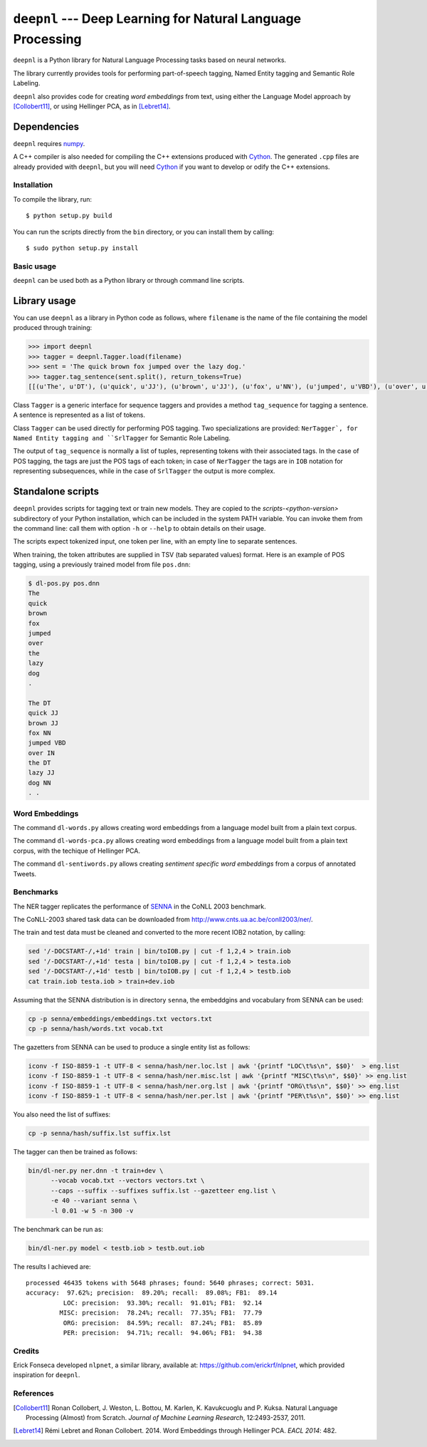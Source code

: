 ************************************************************
``deepnl`` --- Deep Learning for Natural Language Processing
************************************************************

``deepnl`` is a Python library for Natural Language Processing tasks based on
neural networks.

The library currently provides tools for performing part-of-speech tagging,
Named Entity tagging and Semantic Role Labeling.

``deepnl`` also provides code for creating *word embeddings* from text, using
either the Language Model approach by [Collobert11]_, or using Hellinger PCA,
as in [Lebret14]_.

Dependencies
------------

``deepnl`` requires numpy_.

A C++ compiler is also needed for compiling the C++ extensions produced with
Cython_.
The generated ``.cpp`` files are already provided with ``deepnl``, but you
will need Cython_ if you want to develop or odify the C++ extensions.

Installation
===========

To compile the library, run::

   $ python setup.py build

You can run the scripts directly from the ``bin`` directory, or you can
install them by calling::

   $ sudo python setup.py install


Basic usage
===========

``deepnl`` can be used both as a Python library or through command line scripts.

Library usage
-------------

You can use ``deepnl`` as a library in Python code as follows, where
``filename`` is the name of the file containing the model produced through training:

.. code-block:: python

    >>> import deepnl
    >>> tagger = deepnl.Tagger.load(filename)
    >>> sent = 'The quick brown fox jumped over the lazy dog.'
    >>> tagger.tag_sentence(sent.split(), return_tokens=True)
    [[(u'The', u'DT'), (u'quick', u'JJ'), (u'brown', u'JJ'), (u'fox', u'NN'), (u'jumped', u'VBD'), (u'over', u'IN'), (u'the', u'DT'), (u'lazy', u'JJ'), (u'dog', u'NN'), (u'.', '.')]]

Class ``Tagger`` is a generic interface for sequence taggers and provides a
method ``tag_sequence`` for tagging a sentence.
A sentence is represented as a list of tokens.

Class ``Tagger`` can be used directly for performing POS tagging.
Two specializations are provided: ``NerTagger`, for Named Entity tagging and
``SrlTagger`` for Semantic Role Labeling.

The output of ``tag_sequence`` is normally a list of tuples, representing
tokens with their associated tags. In the case of POS tagging, the tags are
just the POS tags of each token; in case of ``NerTagger`` the tags are in
``IOB`` notation for representing subsequences, while in the case of
``SrlTagger`` the output is more complex.


Standalone scripts
------------------

``deepnl`` provides scripts for tagging text or train new models.
They are copied to the `scripts-<python-version>` subdirectory of your
Python installation, which can be included in the system PATH variable. You
can invoke them from the command line: call them with option ``-h`` or
``--help`` to obtain details on their usage.

The scripts expect tokenized input, one token per line, with an empty line to
separate sentences.

When training, the token attributes are supplied in TSV (tab separated values) format.
Here is an example of POS tagging, using a previously trained model from file ``pos.dnn``:

.. code-block:: bash

    $ dl-pos.py pos.dnn
    The
    quick
    brown
    fox
    jumped
    over
    the
    lazy
    dog
    .

    The DT  
    quick JJ  
    brown JJ  
    fox NN  
    jumped VBD  
    over IN  
    the DT  
    lazy JJ  
    dog NN  
    . .

Word Embeddings
===============

The command ``dl-words.py`` allows creating word embeddings from a language
model built from a plain text corpus.

The command ``dl-words-pca.py`` allows creating word embeddings from a
language model built from a plain text corpus, with the techique of Hellinger
PCA.

The command ``dl-sentiwords.py`` allows creating *sentiment specific word
embeddings* from a corpus of annotated Tweets.


Benchmarks
==========

The NER tagger replicates the performance of SENNA_ in the CoNLL 2003 benchmark.

The CoNLL-2003 shared task data can be downloaded from
http://www.cnts.ua.ac.be/conll2003/ner/.

The train and test data must be cleaned and converted to the more recent IOB2
notation, by calling:

.. code-block:: bash

    sed '/-DOCSTART-/,+1d' train | bin/toIOB.py | cut -f 1,2,4 > train.iob
    sed '/-DOCSTART-/,+1d' testa | bin/toIOB.py | cut -f 1,2,4 > testa.iob
    sed '/-DOCSTART-/,+1d' testb | bin/toIOB.py | cut -f 1,2,4 > testb.iob
    cat train.iob testa.iob > train+dev.iob

Assuming that the SENNA distribution is in directory ``senna``, the embeddgins
and vocabulary from SENNA can be used:

.. code-block:: bash

   cp -p senna/embeddings/embeddings.txt vectors.txt
   cp -p senna/hash/words.txt vocab.txt

The gazetters from SENNA can be used to produce a single entity list as follows:

.. code-block:: bash

    iconv -f ISO-8859-1 -t UTF-8 < senna/hash/ner.loc.lst | awk '{printf "LOC\t%s\n", $$0}'  > eng.list
    iconv -f ISO-8859-1 -t UTF-8 < senna/hash/ner.misc.lst | awk '{printf "MISC\t%s\n", $$0}' >> eng.list
    iconv -f ISO-8859-1 -t UTF-8 < senna/hash/ner.org.lst | awk '{printf "ORG\t%s\n", $$0}' >> eng.list
    iconv -f ISO-8859-1 -t UTF-8 < senna/hash/ner.per.lst | awk '{printf "PER\t%s\n", $$0}' >> eng.list

You also need the list of suffixes:

.. code-block:: bash

    cp -p senna/hash/suffix.lst suffix.lst

The tagger can then be trained as follows:

.. code-block:: bash

    bin/dl-ner.py ner.dnn -t train+dev \
          --vocab vocab.txt --vectors vectors.txt \
          --caps --suffix --suffixes suffix.lst --gazetteer eng.list \
          -e 40 --variant senna \
          -l 0.01 -w 5 -n 300 -v

The benchmark can be run as:

.. code-block:: bash

    bin/dl-ner.py model < testb.iob > testb.out.iob

The results I achieved are::

    processed 46435 tokens with 5648 phrases; found: 5640 phrases; correct: 5031.
    accuracy:  97.62%; precision:  89.20%; recall:  89.08%; FB1:  89.14
              LOC: precision:  93.30%; recall:  91.01%; FB1:  92.14
             MISC: precision:  78.24%; recall:  77.35%; FB1:  77.79
              ORG: precision:  84.59%; recall:  87.24%; FB1:  85.89
              PER: precision:  94.71%; recall:  94.06%; FB1:  94.38

Credits
=======

Erick Fonseca developed ``nlpnet``, a similar library, available at:
https://github.com/erickrf/nlpnet, which provided inspiration for ``deepnl``.

References
==========

.. [Collobert11] Ronan Collobert, J. Weston, L. Bottou, M. Karlen, K. Kavukcuoglu and P. Kuksa.
   Natural Language Processing (Almost) from Scratch. *Journal of Machine
   Learning Research*, 12:2493-2537, 2011.

.. [Lebret14]  Rémi Lebret and Ronan  Collobert. 2014. Word Embeddings through Hellinger PCA. *EACL 2014*: 482.

.. _numpy: http://www.numpy.org
.. _Cython: http://cython.org
.. _SENNA: http://ronan.collobert.com/senna/


